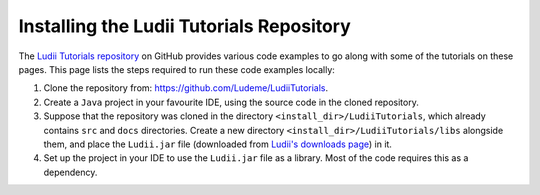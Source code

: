 Installing the Ludii Tutorials Repository
=========================================

The `Ludii Tutorials repository <https://github.com/Ludeme/LudiiTutorials>`_ on
GitHub provides various code examples to go along with some of the tutorials on
these pages. This page lists the steps required to run these code examples locally:

1. Clone the repository from: `<https://github.com/Ludeme/LudiiTutorials>`_.
2. Create a ``Java`` project in your favourite IDE, using the source code
   in the cloned repository.
3. Suppose that the repository was cloned in the directory ``<install_dir>/LudiiTutorials``,
   which already contains ``src`` and ``docs`` directories. Create a new directory
   ``<install_dir>/LudiiTutorials/libs`` alongside them, and place the ``Ludii.jar`` file
   (downloaded from `Ludii's downloads page <https://ludii.games/downloads.php>`_)
   in it.
4. Set up the project in your IDE to use the ``Ludii.jar`` file as a library.
   Most of the code requires this as a dependency.
